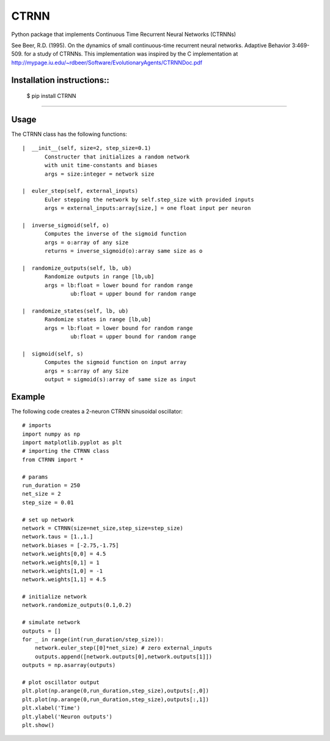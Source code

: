 CTRNN
=========================
Python package that implements Continuous Time Recurrent Neural Networks (CTRNNs)

See Beer, R.D. (1995). On the dynamics of small continuous-time recurrent neural networks. Adaptive Behavior 3:469-509. for a study of CTRNNs. This implementation was inspired by the C implementation at http://mypage.iu.edu/~rdbeer/Software/EvolutionaryAgents/CTRNNDoc.pdf

Installation instructions::
-------------------------
        $ pip install CTRNN

-------------------------

Usage
-----

The CTRNN class has the following functions::

         |  __init__(self, size=2, step_size=0.1)
                Constructer that initializes a random network
                with unit time-constants and biases
                args = size:integer = network size

         |  euler_step(self, external_inputs)
                Euler stepping the network by self.step_size with provided inputs
                args = external_inputs:array[size,] = one float input per neuron

         |  inverse_sigmoid(self, o)
                Computes the inverse of the sigmoid function
                args = o:array of any size
                returns = inverse_sigmoid(o):array same size as o

         |  randomize_outputs(self, lb, ub)
                Randomize outputs in range [lb,ub]
                args = lb:float = lower bound for random range
                        ub:float = upper bound for random range

         |  randomize_states(self, lb, ub)
                Randomize states in range [lb,ub]
                args = lb:float = lower bound for random range
                        ub:float = upper bound for random range

         |  sigmoid(self, s)
                Computes the sigmoid function on input array
                args = s:array of any Size
                output = sigmoid(s):array of same size as input

Example
-------

The following code creates a 2-neuron CTRNN sinusoidal oscillator::

        # imports
        import numpy as np
        import matplotlib.pyplot as plt
        # importing the CTRNN class
        from CTRNN import *

        # params
        run_duration = 250
        net_size = 2
        step_size = 0.01

        # set up network
        network = CTRNN(size=net_size,step_size=step_size)
        network.taus = [1.,1.]
        network.biases = [-2.75,-1.75]
        network.weights[0,0] = 4.5
        network.weights[0,1] = 1
        network.weights[1,0] = -1
        network.weights[1,1] = 4.5

        # initialize network
        network.randomize_outputs(0.1,0.2)

        # simulate network
        outputs = []
        for _ in range(int(run_duration/step_size)):
            network.euler_step([0]*net_size) # zero external_inputs
            outputs.append([network.outputs[0],network.outputs[1]])
        outputs = np.asarray(outputs)

        # plot oscillator output
        plt.plot(np.arange(0,run_duration,step_size),outputs[:,0])
        plt.plot(np.arange(0,run_duration,step_size),outputs[:,1])
        plt.xlabel('Time')
        plt.ylabel('Neuron outputs')
        plt.show()

.. image:: https://
